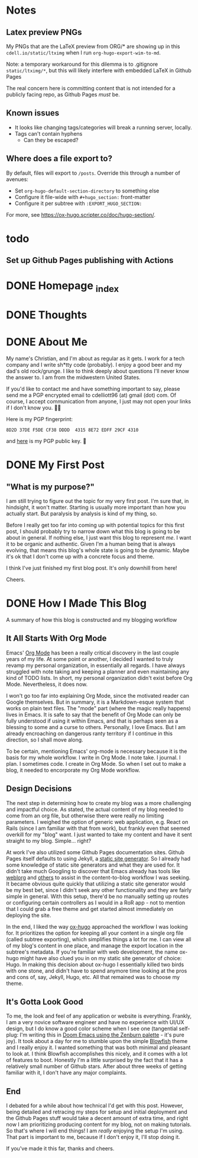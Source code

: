 #+hugo_base_dir: ../
#+hugo_auto_set_lastmod: t

# To add automatic timestamp updates to a subtree, add
# :EXPORT_HUGO_AUTO_SET_LASTMOD:
# to the properties
# For some reason, I think the global #+hugo_auto_set_lastmod: t
# file setting was causing my Emacs to freeze. It's still freezing. 
# Can't figure out why, but it definitely started (and seems to be
# related to) when I added the auto set lastmod stuff.
#
# To answer the above remark, it only freezes if I do not have :EXPORT_DATE: set
# in a post I attempt to export

# Code blocks
#
# We have to be careful about creating code blocks in our blog posts. First of
# all, inline code looks shitty because the Blowfish theme doesn't do a very
# good job of styling it. Second of all, ox-hugo needs certain setup:
# https://github.com/kaushalmodi/ox-hugo/blob/3070aaab5bbe297b6f90620c29171ced0bd4c439/test/site/content/posts/inline-code-blocks.md

* Notes
** Latex preview PNGs
  My PNGs that are the LaTeX preview from ORG/* are showing up in this
  =cdell.io/static/ltximg= when I run =org-hugo-export-wim-to-md=.

  Note: a temporary workaround for this dilemma is to .gitignore
  =static/ltximg/*=, but this will likely interfere with embedded LaTeX in
  Github Pages

  The real concern here is committing content that is not intended for a
  publicly facing repo, as Github Pages /must/ be.
** Known issues
- It looks like changing tags/categories will break a running server, locally.
- Tags can't contain hyphens
  - Can they be escaped?
** Where does a file export to?
By default, files will export to =/posts=.
Override this through a number of avenues:
- Set =org-hugo-default-section-directory= to something else
- Configure it file-wide with =#+hugo_section:= front-matter
- Configure it per subtree with =:EXPORT_HUGO_SECTION:=
For more, see https://ox-hugo.scripter.co/doc/hugo-section/.
* todo
** Set up Github Pages publishing with Actions
* DONE Homepage _index
:PROPERTIES:
:EXPORT_FILE_NAME: _index
:EXPORT_HUGO_TYPE: homepage
:EXPORT_HUGO_SECTION: /
:END:
* DONE Thoughts
:PROPERTIES:
:EXPORT_FILE_NAME: _index
:EXPORT_HUGO_SECTION: thoughts/
:EXPORT_DATE: <2022-10-30 Sun>
:END:
* DONE About Me
:PROPERTIES:
:EXPORT_FILE_NAME: about
:EXPORT_HUGO_SECTION: /
:EXPORT_DATE: <2022-11-01 Tue>
:EXPORT_HUGO_LASTMOD: <2022-11-01 Tue>
:END:
My name's Christian, and I'm about as regular as it gets. I work for a tech
company and I write sh*tty code (probably). I enjoy a good beer and my dad's old
rock/grunge. I like to think deeply about questions I'll never know the answer
to. I am from the midwestern United States.

If you'd like to contact me and have something important to say, please send me
a PGP encrypted email to cdelliott96 (at) gmail (dot) com. Of course, I accept
communication from anyone, I just may not open your links if I don't know you. 👍🏽

Here is my PGP fingerprint:
#+begin_src text
8D2D 37DE F5DE CF38 DDDD  4315 8E72 EDFF 29CF 4310
#+end_src
and [[file:/main-pub.key][here]] is my PGP public key. 🔐

* DONE My First Post
:PROPERTIES:
:EXPORT_FILE_NAME: my-first-post
:EXPORT_HUGO_SECTION: thoughts/
:EXPORT_DATE: <2022-10-28 Fri>
:EXPORT_HUGO_LASTMOD: <2022-10-28 Fri>
:END:
** "What is my purpose?"
[[file:/img/rick-and-morty-my-purpose.gif]]

I am still trying to figure out the topic for my very first post. I'm sure that,
in hindsight, it won't matter. Starting is usually more important than how you
actually start. But paralysis by analysis is kind of my thing, so.

Before I really get too far into coming up with potential topics for this first
post, I should probably try to narrow down what this blog is going to be about
in general. If nothing else, I just want this blog to represent /me/. I want it
to be organic and authentic. Given I'm a human being that is always evolving,
that means this blog's whole state is going to be dynamic. Maybe it's ok that I
don't come up with a concrete focus and theme.

I think I've just finished my first blog post. It's only downhill from here!

Cheers.
* DONE How I Made This Blog
:PROPERTIES:
:EXPORT_FILE_NAME: how-i-make-this-blog
:EXPORT_HUGO_SECTION: thoughts/
:EXPORT_DATE: <2022-11-26 Sat>
:END:
A summary of how this blog is constructed and my blogging workflow
** It All Starts With Org Mode
Emacs' [[https://orgmode.org/][Org Mode]] has been a really critical discovery in the last couple years of
my life. At some point or another, I decided I wanted to truly revamp my
personal organization, in essentially all regards. I have always struggled with
note taking and keeping a planner and even maintaining any kind of TODO lists.
In short, my personal organization didn't exist before Org Mode. Nevertheless,
it does now.

I won't go too far into explaining Org Mode, since the motivated reader can
Google themselves. But in summary, it is a Markdown-esque system that works on
plain text files. The "mode" part (where the magic really happens) lives in
Emacs. It is safe to say that the benefit of Org Mode can only be fully
understood if using it within Emacs, and that is perhaps seen as a blessing to
some and a curse to others. Personally, I love Emacs. But I am already
encroaching on dangerous ranty territory if I continue in this direction, so I
shall move along.

To be certain, mentioning Emacs' org-mode is necessary because it is the basis
for my whole workflow. I write in Org Mode. I note take. I journal. I plan. I
sometimes code. I create in Org Mode. So when I set out to make a blog, it
needed to encorporate my Org Mode workflow.
** Design Decisions
The next step in determining how to create my blog was a more challenging
and impactful choice. As stated, the actual content of my blog needed to come
from an org file, but otherwise there were really no limiting parameters. I
weighed the option of generic web application, e.g. React on Rails (since I am
familiar with that from work), but frankly even that seemed overkill for my
"blog" want. I just wanted to take my content and have it sent straight to my
blog. Simple... right?

At work I've also utilized some Github Pages documentation sites. Github Pages
itself defaults to using Jekyll, a [[https://en.wikipedia.org/wiki/Static_site_generator][static site generator]]. So I already had some
knowledge of static site generators and what they are used for. It didn't take
much Googling to discover that Emacs already has tools like [[https://emacs.love/weblorg/][weblorg]] and [[https://orgmode.org/worg/org-blog-wiki.html][others]]
to assist in the content-to-blog workflow I was seeking. It became obvious quite
quickly that utilizing a static site generator would be my best bet, since I
didn't seek any other functionality and they are fairly simple in general. With
this setup, there'd be no manually setting up routes or configuring certain
controllers as I would in a RoR app - not to mention that I could grab a free
theme and get started almost immediately on deploying the site.

In the end, I liked the way [[https://ox-hugo.scripter.co/][ox-hugo]] approached the workflow I was looking for.
It prioritizes the option for keeping all your content in a single org file
(called subtree exporting), which simplifies things a lot for me. I can view all
of my blog's content in one place, and manage the export location in the
subtree's metadata. If you're familiar with web development, the name ox-hugo
might have also clued you in on my static site generator of choice: Hugo. In
making this decision about ox-hugo I essentially killed two birds with one
stone, and didn't have to spend anymore time looking at the pros and cons of,
say, Jekyll, Hugo, etc. All that remained was to choose my theme.
** It's Gotta Look Good
To me, the look and feel of any application or website is everything. Frankly, I
am a very novice software engineer and have no experience with UI/UX design, but
I do know a good color scheme when I see one (tangential self-plug: I'm writing
this in [[file:/img/how-i-make-this-blog/doom-emacs-zenburn.png][Doom Emacs using the Zenburn palette]] - it's pure joy). It took about a
day for me to stumble upon the simple [[https://github.com/nunocoracao/blowfish][Blowfish]] theme and I really enjoy it. I
wanted something that was both minimal and pleasant to look at. I think Blowfish
accomplishes this nicely, and it comes with a lot of features to boot. Honestly
I'm a little surprised by the fact that it has a relatively small number of
Github stars. After about three weeks of getting familiar with it, I don't have
any major complaints.
** End
I debated for a while about how technical I'd get with this post. However, being
detailed and retracing my steps for setup and initial deployment and the Github
Pages stuff would take a decent amount of extra time, and right now I am
prioritizing producing content for my blog, not on making tutorials. So that's
where I will end things! I am /really/ enjoying the setup I'm using. That part
is important to me, because if I don't enjoy it, I'll stop doing it.

If you've made it this far, thanks and cheers.
